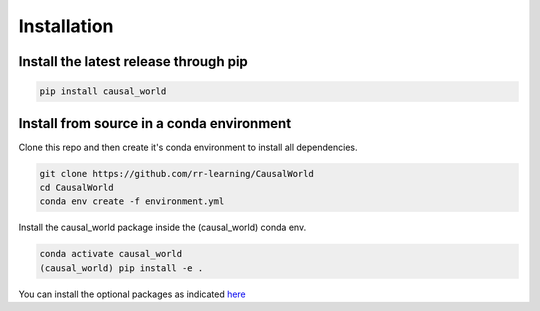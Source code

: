 .. _install:

===============
Installation
===============

---------------------------------------
Install the latest release through  pip
---------------------------------------

.. code-block:: shell

   pip install causal_world

------------------------------------------
Install from source in a conda environment
------------------------------------------

Clone this repo and then create it's conda environment to install all dependencies.

.. code-block:: shell

   git clone https://github.com/rr-learning/CausalWorld
   cd CausalWorld
   conda env create -f environment.yml

Install the causal_world package inside the (causal_world) conda env.

.. code-block:: shell

   conda activate causal_world
   (causal_world) pip install -e .

You can install the optional packages as indicated `here <https://github.com/rr-learning/CausalWorld>`_